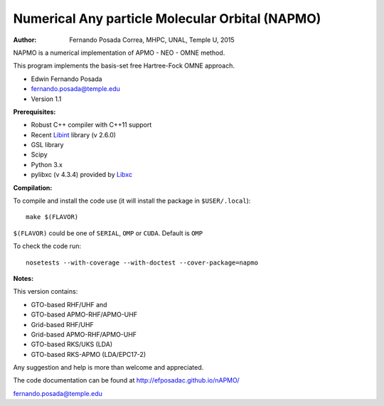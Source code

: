 Numerical Any particle Molecular Orbital (NAPMO)
================================================

:Author: Fernando Posada Correa, MHPC, UNAL, Temple U, 2015

.. image:: https://travis-ci.com/efposadac/nAPMO.svg?token=HUrCr32Dap17ppyzhhdd&branch=hf_dev
    :target: https://travis-ci.com/efposadac/nAPMO


NAPMO is a numerical implementation of APMO - NEO - OMNE method.

This program implements the  basis-set free  Hartree-Fock OMNE approach.

* Edwin Fernando Posada
* fernando.posada@temple.edu
* Version 1.1

**Prerequisites:**

* Robust C++ compiler with C++11 support
* Recent Libint_ library (v 2.6.0)
* GSL library
* Scipy
* Python 3.x
* pylibxc (v 4.3.4) provided by Libxc_

**Compilation:**

To compile and install the code use (it will install the package in ``$USER/.local``):

::

	make $(FLAVOR)

``$(FLAVOR)`` could be one of ``SERIAL``, ``OMP`` or ``CUDA``. Default is ``OMP``

To check the code run:

::

	nosetests --with-coverage --with-doctest --cover-package=napmo

**Notes:**

This version contains:

* GTO-based RHF/UHF and 
* GTO-based APMO-RHF/APMO-UHF
* Grid-based RHF/UHF 
* Grid-based APMO-RHF/APMO-UHF
* GTO-based RKS/UKS (LDA)
* GTO-based RKS-APMO (LDA/EPC17-2)

Any suggestion and help is more than welcome and appreciated. 

The code documentation can be found at http://efposadac.github.io/nAPMO/

fernando.posada@temple.edu

.. _libint: https://github.com/evaleev/libint
.. _libxc: https://www.tddft.org/programs/libxc/